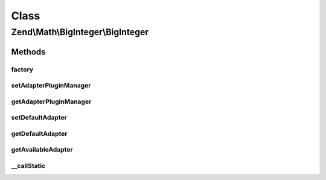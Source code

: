 .. Math/BigInteger/BigInteger.php generated using docpx on 01/30/13 03:02pm


Class
*****

Zend\\Math\\BigInteger\\BigInteger
==================================

Methods
-------

factory
+++++++

.. function:: factory()


    Create a BigInteger adapter instance

    :param string|Adapter\AdapterInterface|null: 

    :rtype: Adapter\AdapterInterface 



setAdapterPluginManager
+++++++++++++++++++++++

.. function:: setAdapterPluginManager()


    Set adapter plugin manager

    :param AdapterPluginManager: 



getAdapterPluginManager
+++++++++++++++++++++++

.. function:: getAdapterPluginManager()


    Get the adapter plugin manager

    :rtype: AdapterPluginManager 



setDefaultAdapter
+++++++++++++++++

.. function:: setDefaultAdapter()


    Set default BigInteger adapter

    :param string|Adapter\AdapterInterface: 



getDefaultAdapter
+++++++++++++++++

.. function:: getDefaultAdapter()


    Get default BigInteger adapter

    :rtype: null|Adapter\AdapterInterface 



getAvailableAdapter
+++++++++++++++++++

.. function:: getAvailableAdapter()


    Determine and return available adapter

    :rtype: Adapter\AdapterInterface 

    :throws: Exception\RuntimeException 



__callStatic
++++++++++++

.. function:: __callStatic()


    Call adapter methods statically

    :param string: 
    :param mixed: 

    :rtype: mixed 



